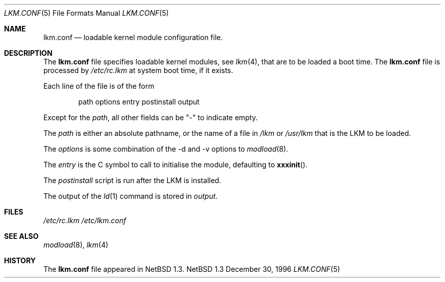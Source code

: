 .\"	$NetBSD: lkm.conf.5,v 1.1 1997/01/05 11:50:16 mrg Exp $
.\"
.\" Copyright (c) 1996 Matthew R. Green
.\" All rights reserved.
.\"
.\" Redistribution and use in source and binary forms, with or without
.\" modification, are permitted provided that the following conditions
.\" are met:
.\" 1. Redistributions of source code must retain the above copyright
.\"    notice, this list of conditions and the following disclaimer.
.\" 2. Redistributions in binary form must reproduce the above copyright
.\"    notice, this list of conditions and the following disclaimer in the
.\"    documentation and/or other materials provided with the distribution.
.\" 3. All advertising materials mentioning features or use of this software
.\"    must display the following acknowledgement:
.\"      This product includes software developed by Matthew R. Green for
.\"      the NetBSD Project.
.\" 4. The name of the author may not be used to endorse or promote products
.\"    derived from this software without specific prior written permission.
.\"
.\" THIS SOFTWARE IS PROVIDED BY THE AUTHOR ``AS IS'' AND ANY EXPRESS OR
.\" IMPLIED WARRANTIES, INCLUDING, BUT NOT LIMITED TO, THE IMPLIED WARRANTIES
.\" OF MERCHANTABILITY AND FITNESS FOR A PARTICULAR PURPOSE ARE DISCLAIMED.
.\" IN NO EVENT SHALL THE AUTHOR BE LIABLE FOR ANY DIRECT, INDIRECT,
.\" INCIDENTAL, SPECIAL, EXEMPLARY, OR CONSEQUENTIAL DAMAGES (INCLUDING,
.\" BUT NOT LIMITED TO, PROCUREMENT OF SUBSTITUTE GOODS OR SERVICES;
.\" LOSS OF USE, DATA, OR PROFITS; OR BUSINESS INTERRUPTION) HOWEVER CAUSED
.\" AND ON ANY THEORY OF LIABILITY, WHETHER IN CONTRACT, STRICT LIABILITY,
.\" OR TORT (INCLUDING NEGLIGENCE OR OTHERWISE) ARISING IN ANY WAY
.\" OUT OF THE USE OF THIS SOFTWARE, EVEN IF ADVISED OF THE POSSIBILITY OF
.\" SUCH DAMAGE.
.\"
.Dd December 30, 1996
.Dt LKM.CONF 5
.Os NetBSD 1.3
.Sh NAME
.Nm lkm.conf
.Nd loadable kernel module configuration file.
.Sh DESCRIPTION
The
.Nm
file specifies loadable kernel modules, see
.Xr lkm 4 ,
that are to be loaded a boot time.
The 
.Nm
file
is processed by
.Pa /etc/rc.lkm
at system boot time, if it exists.
.Pp
Each line of the file is of the form
.Pp
.Bd -unfilled -offset indent -compact
path options entry postinstall output
.Ed
.Pp
Except for the 
.Em path ,
all other fields can be "-" to indicate empty.
.Pp
The
.Em path
is either an absolute pathname, or the name of a file in
.Pa /lkm
or
.Pa /usr/lkm
that is the LKM to be loaded.
.Pp
The
.Em options
is some combination of the -d and -v options to
.Xr modload 8 .
.Pp
The
.Em entry
is the C symbol to call to initialise the module, defaulting to
.Fn xxxinit .
.Pp
The
.Em postinstall
script is run after the LKM is installed.
.Pp
The output of the
.Xr ld 1
command is stored in
.Em output .
.Sh FILES
.Pa /etc/rc.lkm
.Pa /etc/lkm.conf
.Sh SEE ALSO
.Xr modload 8 ,
.Xr lkm 4
.Sh HISTORY
The
.Nm
file appeared in
.Nx 1.3 .
